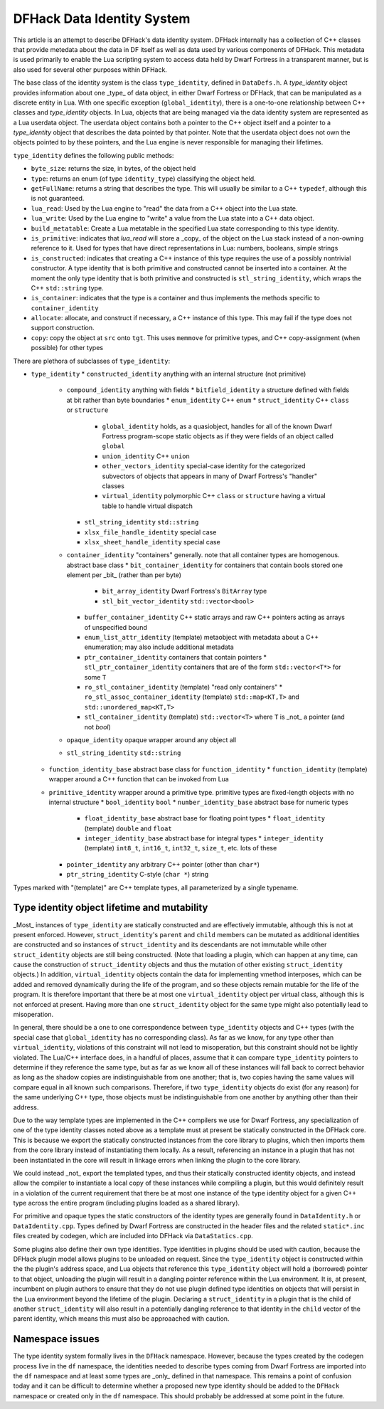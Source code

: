 .. _data_identity:

###########################
DFHack Data Identity System
###########################

This article is an attempt to describe DFHack's data identity system.
DFHack internally has a collection of C++ classes that provide metedata about the data in DF itself as well as data used
by various components of DFHack. This metadata is used primarily to enable the Lua scripting system to access data
held by Dwarf Fortress in a transparent manner, but is also used for several other purposes within DFHack.

The base class of the identity system is the class ``type_identity``, defined in ``DataDefs.h``. A `type_identity` object
provides information about one _type_ of data object, in either Dwarf Fortress or DFHack, that can be manipulated as a discrete entity in Lua.
With one specific exception (``global_identity``), there is a one-to-one relationship between C++ classes and `type_identity` objects.
In Lua, objects that are being managed via the data identity system are represented as a Lua userdata object. The userdata object
contains both a pointer to the C++ object itself and a pointer to a `type_identity` object that describes the data pointed
by that pointer. Note that the userdata object does not own the objects pointed to by these pointers, and the Lua engine is
never responsible for managing their lifetimes.

``type_identity`` defines the following public methods:

- ``byte_size``: returns the size, in bytes, of the object held
- ``type``: returns an enum (of type ``identity_type``) classifying the object held.
- ``getFullName``: returns a string that describes the type. This will usually be similar to a C++ ``typedef``, although this is not guaranteed.
- ``lua_read``: Used by the Lua engine to "read" the data from a C++ object into the Lua state.
- ``lua_write``: Used by the Lua engine to "write" a value from the Lua state into a C++ data object.
- ``build_metatable``: Create a Lua metatable in the specified Lua state corresponding to this type identity.
- ``is_primitive``: indicates that `lua_read` will store a _copy_ of the object on the Lua stack instead of a non-owning reference to it. Used for types that have direct representations in Lua: numbers, booleans, simple strings
- ``is_constructed``: indicates that creating a C++ instance of this type requires the use of a possibly nontrivial constructor. A type identity that is both primitive and constructed cannot be inserted into a container. At the moment the only type identity that is both primitive and constructed is ``stl_string_identity``, which wraps the C++ ``std::string`` type.
- ``is_container``: indicates that the type is a container and thus implements the methods specific to ``container_identity``
- ``allocate``: allocate, and construct if necessary, a C++ instance of this type. This may fail if the type does not support construction.
- ``copy``: copy the object at ``src`` onto ``tgt``. This uses ``memmove`` for primitive types, and C++ copy-assignment (when possible) for other types

There are plethora of subclasses of ``type_identity``:

* ``type_identity``
  * ``constructed_identity`` anything with an internal structure (not primitive)
    * ``compound_identity`` anything with fields
      * ``bitfield_identity`` a structure defined with fields at bit rather than byte boundaries
      * ``enum_identity`` C++ ``enum``
      * ``struct_identity`` C++ ``class`` or ``structure``
        * ``global_identity`` holds, as a quasiobject, handles for all of the known Dwarf Fortress program-scope static objects as if they were fields of an object called ``global``
        * ``union_identity`` C++ ``union``
        * ``other_vectors_identity`` special-case identity for the categorized subvectors of objects that appears in many of Dwarf Fortress's "handler" classes
        * ``virtual_identity`` polymorphic C++ ``class`` or ``structure`` having a virtual table to handle virtual dispatch
      * ``stl_string_identity`` ``std::string``
      * ``xlsx_file_handle_identity`` special case
      * ``xlsx_sheet_handle_identity`` special case
    * ``container_identity`` "containers" generally. note that all container types are homogenous. abstract base class
      * ``bit_container_identity`` for containers that contain bools stored one element per _bit_ (rather than per byte)
        * ``bit_array_identity`` Dwarf Fortress's ``BitArray`` type
        * ``stl_bit_vector_identity`` ``std::vector<bool>``
      * ``buffer_container_identity`` C++ static arrays and raw C++ pointers acting as arrays of unspecified bound
      * ``enum_list_attr_identity`` (template) metaobject with metadata about a C++ enumeration; may also include additional metadata
      * ``ptr_container_identity`` containers that contain pointers
        *  ``stl_ptr_container_identity`` containers that are of the form ``std::vector<T*>`` for some ``T``
      * ``ro_stl_container_identity`` (template) "read only containers"
        * ``ro_stl_assoc_container_identity`` (template) ``std::map<KT,T>`` and ``std::unordered_map<KT,T>``
      * ``stl_container_identity`` (template) ``std::vector<T>`` where ``T`` is _not_ a pointer (and not `bool`)
    * ``opaque_identity`` opaque wrapper around any object all
    * ``stl_string_identity`` ``std::string``
  * ``function_identity_base`` abstract base class for ``function_identity``
    * ``function_identity`` (template) wrapper around a C++ function that can be invoked from Lua
  * ``primitive_identity`` wrapper around a primitive type. primitive types are fixed-length objects with no internal structure
    * ``bool_identity`` ``bool``
    * ``number_identity_base`` abstract base for numeric types
      * ``float_identity_base`` abstract base for floating point types
        * ``float_identity`` (template) ``double`` and ``float``
      * ``integer_identity_base`` abstract base for integral types
        * ``integer_identity`` (template) ``int8_t``, ``int16_t``, ``int32_t``, ``size_t``, etc. lots of these
    * ``pointer_identity`` any arbitrary C++ pointer (other than ``char*``)
    * ``ptr_string_identity`` C-style (``char *``) string

Types marked with "(template)" are C++ template types, all parameterized by a single typename.

Type identity object lifetime and mutability
============================================

_Most_ instances of ``type_identity`` are statically constructed and are effectively immutable,
although this is not at present enforced.
However, ``struct_identity``'s ``parent`` and ``child`` members can be mutated as additional identities are constructed
and so instances of ``struct_identity`` and its descendants are not immutable
while other ``struct_identity`` objects are still being constructed.
(Note that loading a plugin, which can happen at any time, can cause the construction of ``struct_identity`` objects and
thus the mutation of other existing ``struct_identity`` objects.)
In addition, ``virtual_identity`` objects contain the data for implementing vmethod interposes,
which can be added and removed dynamically during the life of the program, and so these objects remain mutable
for the life of the program.
It is therefore important that there be at most one ``virtual_identity`` object per virtual class,
although this is not enforced at present.
Having more than one ``struct_identity`` object for the same type might also potentially lead to misoperation.

In general, there should be a one to one correspondence between ``type_identity`` objects and C++ types
(with the special case that ``global_identity`` has no corresponding class).
As far as we know, for any type other than ``virtual_identity``,
violations of this constraint will not lead to misoperation, but this constraint should not be lightly violated.
The Lua/C++ interface does, in a handful of places, assume that it can compare ``type_identity``
pointers to determine if they reference the same type, but as far as we know all of these instances will fall
back to correct behavior as long as the shadow copies are indistinguishable from one another;
that is, two copies having the same values will compare equal in all known such comparisons.
Therefore, if two ``type_identity`` objects do exist (for any reason) for the same underlying C++ type,
those objects must be indistinguishable from one another by anything other than their address.

Due to the way template types are implemented in the C++ compilers we use for Dwarf Fortress, any specialization of one
of the type identity classes noted above as a template must at present be statically constructed in the DFHack core.
This is because we export the statically constructed instances from the core library to plugins, which then imports them
from the core library instead of instantiating them locally. As a result, referencing an instance in a plugin that has
not been instantiated in the core will result in linkage errors when linking the plugin to the core library.

We could instead _not_ export the templated types, and thus their statically constructed identity objects,
and instead allow the compiler to instantiate a local copy of these instances while compiling a plugin,
but this would definitely result in a violation of the current requirement that there be at most one instance of the
type identity object for a given C++ type across the entire program (including plugins loaded as a shared library).

For primitive and opaque types the static constructors of the identity types
are generally found in ``DataIdentity.h`` or ``DataIdentity.cpp``.
Types defined by Dwarf Fortress are constructed in the header files and the related ``static*.inc`` files created by codegen,
which are included into DFHack via ``DataStatics.cpp``.

Some plugins also define their own type identities. Type identities in plugins should be used with caution,
because the DFHack plugin model allows plugins to be unloaded on request.
Since the ``type_identity`` object is constructed within the the plugin's address space, and Lua objects that reference
this ``type_identity`` object will hold a (borrowed) pointer to that object,
unloading the plugin will result in a dangling pointer reference within the Lua environment.
It is, at present, incumbent on plugin authors to ensure that they do not use plugin defined type identities on objects
that will persist in the Lua environment beyond the lifetime of the plugin.
Declaring a ``struct_identity`` in a plugin that is the child of another ``struct_identity`` will also result in
a potentially dangling reference to that identity in the ``child`` vector of the parent identity, which means this
must also be approaached with caution.

Namespace issues
================

The type identity system formally lives in the ``DFHack`` namespace.
However, because the types created by the codegen process live in the ``df`` namespace,
the identities needed to describe types coming from Dwarf Fortress are imported into the ``df`` namespace
and at least some types are _only_ defined in that namespace.
This remains a point of confusion today and it can be difficult to determine whether a proposed new type identity
should be added to the ``DFHack`` namespace or created only in the ``df`` namespace.
This should probably be addressed at some point in the future.
